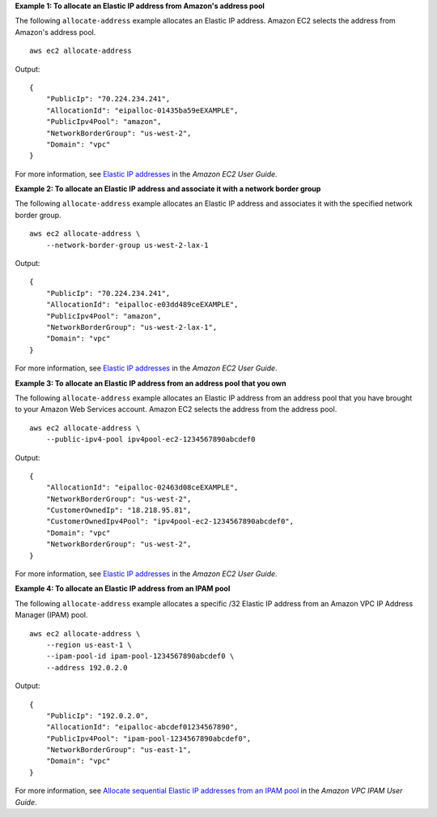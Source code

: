 **Example 1: To allocate an Elastic IP address from Amazon's address pool**

The following ``allocate-address`` example allocates an Elastic IP address. Amazon EC2 selects the address from Amazon's address pool. ::

    aws ec2 allocate-address 

Output::

    {
        "PublicIp": "70.224.234.241",
        "AllocationId": "eipalloc-01435ba59eEXAMPLE",
        "PublicIpv4Pool": "amazon",
        "NetworkBorderGroup": "us-west-2",
        "Domain": "vpc"
    }

For more information, see `Elastic IP addresses <https://docs.aws.amazon.com/AWSEC2/latest/UserGuide/elastic-ip-addresses-eip.html>`__ in the *Amazon EC2 User Guide*.

**Example 2: To allocate an Elastic IP address and associate it with a network border group**

The following ``allocate-address`` example allocates an Elastic IP address and associates it with the specified network border group. ::

    aws ec2 allocate-address \
        --network-border-group us-west-2-lax-1

Output::

    {
        "PublicIp": "70.224.234.241",
        "AllocationId": "eipalloc-e03dd489ceEXAMPLE",
        "PublicIpv4Pool": "amazon",
        "NetworkBorderGroup": "us-west-2-lax-1",
        "Domain": "vpc"
    }

For more information, see `Elastic IP addresses <https://docs.aws.amazon.com/AWSEC2/latest/UserGuide/elastic-ip-addresses-eip.html>`__ in the *Amazon EC2 User Guide*.

**Example 3: To allocate an Elastic IP address from an address pool that you own**

The following ``allocate-address`` example allocates an Elastic IP address from an address pool that you have brought to your Amazon Web Services account. Amazon EC2 selects the address from the address pool. ::

    aws ec2 allocate-address \
        --public-ipv4-pool ipv4pool-ec2-1234567890abcdef0

Output::

    {
        "AllocationId": "eipalloc-02463d08ceEXAMPLE",
        "NetworkBorderGroup": "us-west-2",
        "CustomerOwnedIp": "18.218.95.81",
        "CustomerOwnedIpv4Pool": "ipv4pool-ec2-1234567890abcdef0",
        "Domain": "vpc"
        "NetworkBorderGroup": "us-west-2",
    }

For more information, see `Elastic IP addresses <https://docs.aws.amazon.com/AWSEC2/latest/UserGuide/elastic-ip-addresses-eip.html>`__ in the *Amazon EC2 User Guide*.

**Example 4: To allocate an Elastic IP address from an IPAM pool**

The following ``allocate-address`` example allocates a specific /32 Elastic IP address from an Amazon VPC IP Address Manager (IPAM) pool. ::

    aws ec2 allocate-address \
        --region us-east-1 \
        --ipam-pool-id ipam-pool-1234567890abcdef0 \
        --address 192.0.2.0

Output::

    {                                                    
        "PublicIp": "192.0.2.0",                        
        "AllocationId": "eipalloc-abcdef01234567890",    
        "PublicIpv4Pool": "ipam-pool-1234567890abcdef0", 
        "NetworkBorderGroup": "us-east-1",               
        "Domain": "vpc"                                  
    }                                                    

For more information, see `Allocate sequential Elastic IP addresses from an IPAM pool <https://docs.aws.amazon.com/vpc/latest/ipam/tutorials-eip-pool.html>`__ in the *Amazon VPC IPAM User Guide*.
